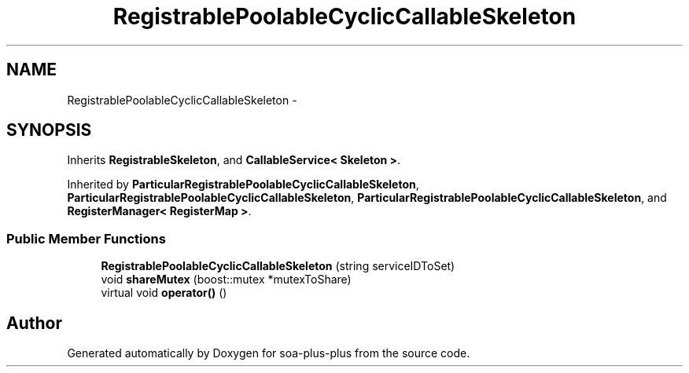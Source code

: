 .TH "RegistrablePoolableCyclicCallableSkeleton" 3 "Tue Jul 5 2011" "soa-plus-plus" \" -*- nroff -*-
.ad l
.nh
.SH NAME
RegistrablePoolableCyclicCallableSkeleton \- 
.SH SYNOPSIS
.br
.PP
.PP
Inherits \fBRegistrableSkeleton\fP, and \fBCallableService< Skeleton >\fP.
.PP
Inherited by \fBParticularRegistrablePoolableCyclicCallableSkeleton\fP, \fBParticularRegistrablePoolableCyclicCallableSkeleton\fP, \fBParticularRegistrablePoolableCyclicCallableSkeleton\fP, and \fBRegisterManager< RegisterMap >\fP.
.SS "Public Member Functions"

.in +1c
.ti -1c
.RI "\fBRegistrablePoolableCyclicCallableSkeleton\fP (string serviceIDToSet)"
.br
.ti -1c
.RI "void \fBshareMutex\fP (boost::mutex *mutexToShare)"
.br
.ti -1c
.RI "virtual void \fBoperator()\fP ()"
.br
.in -1c

.SH "Author"
.PP 
Generated automatically by Doxygen for soa-plus-plus from the source code.
